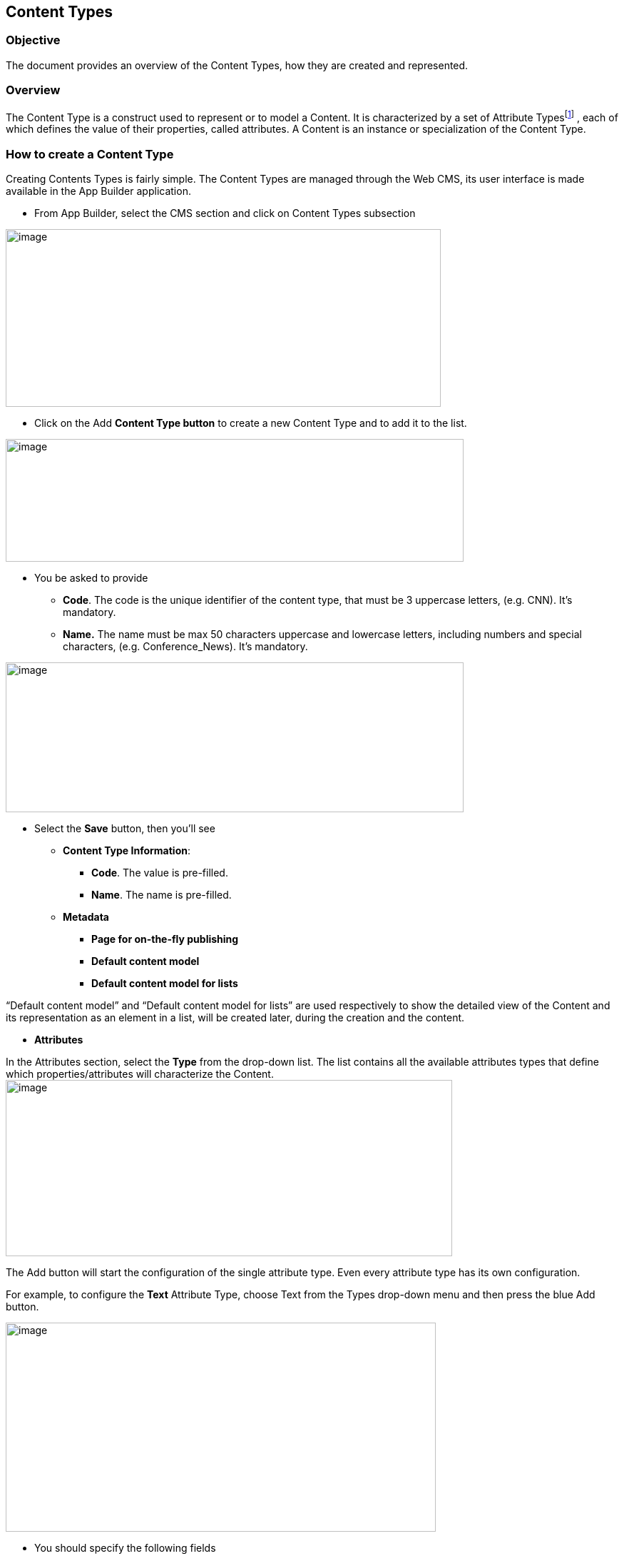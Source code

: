 == Content Types

=== Objective

The document provides an overview of the Content Types, how they are created and represented.

=== Overview

The Content Type is a construct used to represent or to model a Content. It is characterized by a set of Attribute Typesfootnote:[Consult the “List of Content Types” document for more details.] , each of which defines the value of their properties, called attributes. A Content is an instance or specialization of the Content Type.

=== How to create a Content Type

Creating Contents Types is fairly simple. The Content Types are managed through the Web CMS, its user interface is made available in the App Builder application.

* {blank}
+

From App Builder, select the CMS section and click on Content Types subsection

image:extracted-media/media/image6.png[image,width=610,height=249]

* {blank}
+

Click on the Add *Content Type button* to create a new Content Type and to add it to the list.

image:extracted-media/media/image2.png[image,width=642,height=172]

* {blank}
+

You be asked to provide

** {blank}
+

*Code*. The code is the unique identifier of the content type, that must be 3 uppercase letters, (e.g. CNN). It’s mandatory.

** {blank}
+

*Name.* The name must be max 50 characters uppercase and lowercase letters, including numbers and special characters, (e.g. Conference_News). It’s mandatory.

image:extracted-media/media/image3.png[image,width=642,height=210]

* {blank}
+

Select the *Save* button, then you’ll see

** {blank}
+

*Content Type Information*:

*** {blank}
+

*Code*. The value is pre-filled.

*** {blank}
+

*Name*. The name is pre-filled.

** {blank}
+

*Metadata*

*** {blank}
+

*Page for on-the-fly publishing*

*** {blank}
+

*Default content model*

*** {blank}
+

*Default content model for lists*


“Default content model” and “Default content model for lists” are used respectively to show the detailed view of the Content and its representation as an element in a list, will be created later, during the creation and the content.

* {blank}
+

*Attributes*


In the Attributes section, select the *Type* from the drop-down list. The list contains all the available attributes types that define which properties/attributes will characterize the Content.image:extracted-media/media/image5.png[image,width=626,height=247]

The Add button will start the configuration of the single attribute type. Even every attribute type has its own configuration.

For example, to configure the *Text* Attribute Type, choose Text from the Types drop-down menu and then press the blue Add button.

image:extracted-media/media/image7.png[image,width=603,height=293]

* {blank}
+

You should specify the following fields

* {blank}
+

*Type:* the value is the pre-filled. It represents the selected attribute type

* {blank}
+

*Code*: Title. You should insert the name of the attribute. (You can insert max 10 characters uppercase and lowercase letters, numbers, and special characters _ ). (e.g. title)

* {blank}
+

*Name*: Title. You should insert the description of the attribute. (You can insert max 50 characters uppercase and lowercase letters, including numbers and special characters). (e.g. Title).


* {blank}
+

You should declare if the attribute is *mandatory*, *searchable*, and *to be used as a filter in the list.*

* {blank}
+

The *Roles* section it is possible to assign the _jacms:title Attribute Role_ to this attribute; in this way other plugins or services will know that within the CNG entity this attribute is a title, whatever the key is; however, for sake of clarity, the Code of the attribute is Title.

* {blank}
+

The remaining fields related to *Sections* and *Validation - OGNL* sections are not mandatories, you can leave empty.

* {blank}
+

Press the *Continue* button. The Text attribute type requires no additional configuration step.

You can add other Attributes Types.

image:extracted-media/media/image8.png[image,width=642,height=300]

* {blank}
+

Press the Save button. The Content type will be saved and displayed in the table list


image:extracted-media/media/image4.png[image,width=642,height=174]
